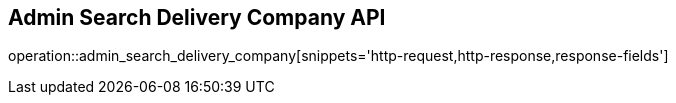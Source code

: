 == Admin Search Delivery Company API

operation::admin_search_delivery_company[snippets='http-request,http-response,response-fields']
